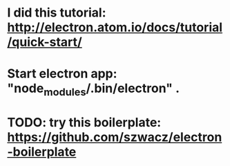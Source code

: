 * I did this tutorial: http://electron.atom.io/docs/tutorial/quick-start/
* Start electron app: "node_modules/.bin/electron" .                      
* TODO: try this boilerplate: https://github.com/szwacz/electron-boilerplate
